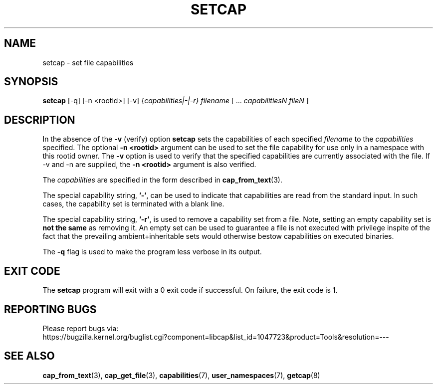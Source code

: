 .TH SETCAP 8 "2020-01-07"
.SH NAME
setcap \- set file capabilities
.SH SYNOPSIS
\fBsetcap\fP [\-q] [\-n <rootid>] [\-v] {\fIcapabilities|\-|\-r} filename\fP [ ... \fIcapabilitiesN\fP \fIfileN\fP ]
.SH DESCRIPTION
In the absence of the
.B \-v
(verify) option
.B setcap
sets the capabilities of each specified
.I filename
to the
.I capabilities
specified.  The optional
.B \-n <rootid>
argument can be used to set the file capability for use only in a
namespace with this rootid owner. The
.B \-v
option is used to verify that the specified capabilities are currently
associated with the file. If \-v and \-n are supplied, the
.B \-n <rootid>
argument is also verified.
.PP
The
.I capabilities
are specified in the form described in
.BR cap_from_text (3).
.PP
The special capability string,
.BR '\-' ,
can be used to indicate that capabilities are read from the standard
input. In such cases, the capability set is terminated with a blank
line.
.PP
The special capability string,
.BR '\-r' ,
is used to remove a capability set from a file. Note, setting an empty
capability set is
.B not the same
as removing it. An empty set can be used to guarantee a file is not
executed with privilege inspite of the fact that the prevailing
ambient+inheritable sets would otherwise bestow capabilities on
executed binaries.
.PP
The
.B \-q
flag is used to make the program less verbose in its output.
.SH "EXIT CODE"
The
.B setcap
program will exit with a 0 exit code if successful. On failure, the
exit code is 1.
.SH "REPORTING BUGS"
Please report bugs via:
.TP
https://bugzilla.kernel.org/buglist.cgi?component=libcap&list_id=1047723&product=Tools&resolution=---
.SH "SEE ALSO"
.BR cap_from_text (3),
.BR cap_get_file (3),
.BR capabilities (7),
.BR user_namespaces (7),
.BR getcap (8)
